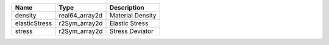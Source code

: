 

============= ============== ================ 
Name          Type           Description      
============= ============== ================ 
density       real64_array2d Material Density 
elasticStress r2Sym_array2d  Elastic Stress   
stress        r2Sym_array2d  Stress Deviator  
============= ============== ================ 


